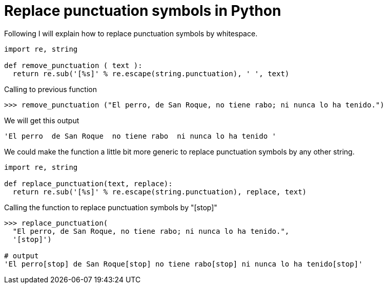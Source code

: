 = Replace punctuation symbols in Python
:date: 2020-10-23 15:00:00
:keywords: Python, Tips and Tricks
:description: An example of how to remove or replace punctuation symbols of a Python string
:lang: en

Following I will explain how to replace punctuation symbols by whitespace.

[source,python]
----
import re, string

def remove_punctuation ( text ):
  return re.sub('[%s]' % re.escape(string.punctuation), ' ', text)
----

.Calling to previous function
[source,bash]
----
>>> remove_punctuation ("El perro, de San Roque, no tiene rabo; ni nunca lo ha tenido.")
----

.We will get this output
[source,bash]
----
'El perro  de San Roque  no tiene rabo  ni nunca lo ha tenido '
----

We could make the function a little bit more generic to replace punctuation symbols by any other string.

[source,python]
----
import re, string

def replace_punctuation(text, replace):
  return re.sub('[%s]' % re.escape(string.punctuation), replace, text)
----

.Calling the function to replace punctuation symbols by "[stop]"
[source,python]
----
>>> replace_punctuation(
  "El perro, de San Roque, no tiene rabo; ni nunca lo ha tenido.",
  '[stop]')

# output
'El perro[stop] de San Roque[stop] no tiene rabo[stop] ni nunca lo ha tenido[stop]'
----
